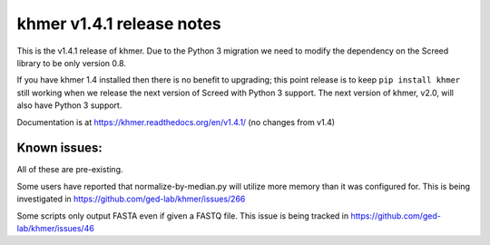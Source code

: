 khmer v1.4.1 release notes
==========================

This is the v1.4.1 release of khmer. Due to the Python 3 migration we
need to modify the dependency on the Screed library to be only version
0.8.

If you have khmer 1.4 installed then there is no benefit to upgrading;
this point release is to keep ``pip install khmer`` still working when
we release the next version of Screed with Python 3 support. The next
version of khmer, v2.0, will also have Python 3 support.

Documentation is at https://khmer.readthedocs.org/en/v1.4.1/ (no changes
from v1.4)

Known issues:
-------------

All of these are pre-existing.

Some users have reported that normalize-by-median.py will utilize more
memory than it was configured for. This is being investigated in
https://github.com/ged-lab/khmer/issues/266

Some scripts only output FASTA even if given a FASTQ file. This issue is
being tracked in https://github.com/ged-lab/khmer/issues/46
